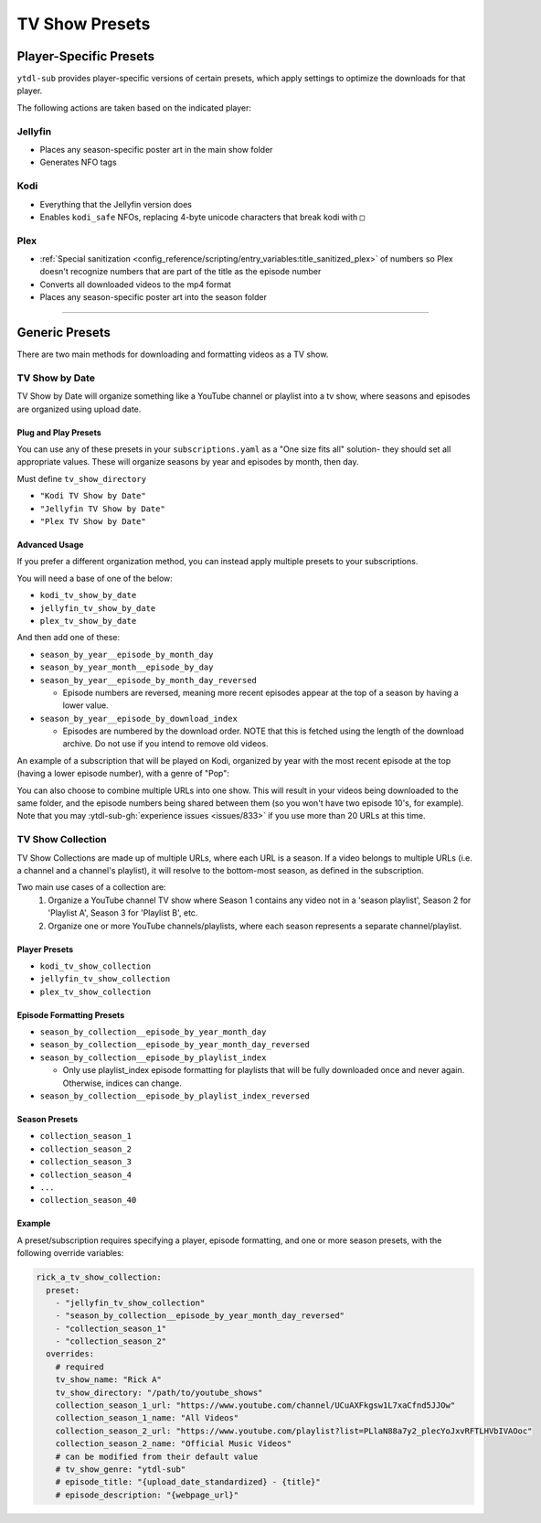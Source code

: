 ===============
TV Show Presets
===============

Player-Specific Presets
=======================

``ytdl-sub`` provides player-specific versions of certain presets, which apply settings to optimize the downloads for that player.

The following actions are taken based on the indicated player:


Jellyfin
--------
* Places any season-specific poster art in the main show folder
* Generates NFO tags

Kodi
--------
* Everything that the Jellyfin version does
* Enables ``kodi_safe`` NFOs, replacing 4-byte unicode characters that break kodi with ``□``

Plex
--------
* :ref:`Special sanitization <config_reference/scripting/entry_variables:title_sanitized_plex>` of numbers so Plex doesn't recognize numbers that are part of the title as the episode number
* Converts all downloaded videos to the mp4 format
* Places any season-specific poster art into the season folder

----------------------------------------------

Generic Presets
===============

There are two main methods for downloading and formatting videos as a TV show.

TV Show by Date
---------------

TV Show by Date will organize something like a YouTube channel or playlist into a tv show, where seasons and episodes are organized using upload date.

Plug and Play Presets
~~~~~~~~~~~~~~~~~~~~~

You can use any of these presets in your ``subscriptions.yaml`` as a "One size fits all" solution- they should set all appropriate values. These will organize seasons by year and episodes by month, then day.

Must define ``tv_show_directory``

* ``"Kodi TV Show by Date"``
* ``"Jellyfin TV Show by Date"``
* ``"Plex TV Show by Date"``

Advanced Usage
~~~~~~~~~~~~~~

If you prefer a different organization method, you can instead apply multiple presets to your subscriptions.

You will need a base of one of the below:

* ``kodi_tv_show_by_date``
* ``jellyfin_tv_show_by_date``
* ``plex_tv_show_by_date``

And then add one of these:

* ``season_by_year__episode_by_month_day``
* ``season_by_year_month__episode_by_day``
* ``season_by_year__episode_by_month_day_reversed``
  
  * Episode numbers are reversed, meaning more recent episodes appear at the top of a season by having a lower value.
* ``season_by_year__episode_by_download_index``
  
  * Episodes are numbered by the download order. NOTE that this is fetched using the length of the download archive. Do not use if you intend to remove old videos.

An example of a subscription that will be played on Kodi, organized by year with the most recent episode at the top (having a lower episode number), with a genre of "Pop":

.. code-block:: yaml
  :caption: subscriptions.yaml

  __preset__:
    overrides:
      tv_show_directory: "/tv_shows"

  kodi_tv_show_by_date:
    season_by_year_episode_by_month_day_reversed:
      = Pop:
        "Rick A": "https://www.youtube.com/channel/UCuAXFkgsw1L7xaCfnd5JJOw"

You can also choose to combine multiple URLs into one show. This will result in your videos being downloaded to the same folder, and the episode numbers being shared between them (so you won't have two episode 10's, for example). Note that you may :ytdl-sub-gh:`experience issues <issues/833>` if you use more than 20 URLs at this time.

.. code-block:: yaml
  :caption: subscriptions.yaml

  __preset__:
    overrides:
      tv_show_directory: "/tv_shows"

  kodi_tv_show_by_date:
    season_by_year_episode_by_month_day_reversed:
      = Pop:
        "~Rick A": 
          url: "https://www.youtube.com/channel/UCuAXFkgsw1L7xaCfnd5JJOw"
          url2: "https://www.youtube.com/@just.rick_6"


TV Show Collection
------------------

TV Show Collections are made up of multiple URLs, where each URL is a season.
If a video belongs to multiple URLs (i.e. a channel and a channel's playlist),
it will resolve to the bottom-most season, as defined in the subscription.

Two main use cases of a collection are:
   1. Organize a YouTube channel TV show where Season 1 contains any video
      not in a 'season playlist', Season 2 for 'Playlist A', Season 3 for
      'Playlist B', etc.
   2. Organize one or more YouTube channels/playlists, where each season
      represents a separate channel/playlist.

Player Presets
~~~~~~~~~~~~~~

* ``kodi_tv_show_collection``
* ``jellyfin_tv_show_collection``
* ``plex_tv_show_collection``

Episode Formatting Presets
~~~~~~~~~~~~~~~~~~~~~~~~~~

* ``season_by_collection__episode_by_year_month_day``
* ``season_by_collection__episode_by_year_month_day_reversed``
* ``season_by_collection__episode_by_playlist_index``
  
  * Only use playlist_index episode formatting for playlists that will be fully downloaded once and never again. Otherwise, indices can change.
* ``season_by_collection__episode_by_playlist_index_reversed``

Season Presets
~~~~~~~~~~~~~~

* ``collection_season_1``
* ``collection_season_2``
* ``collection_season_3``
* ``collection_season_4``
* ``...``
* ``collection_season_40``

Example
~~~~~~~

A preset/subscription requires specifying a player, episode formatting, and
one or more season presets, with the following override variables:

.. code-block:: yaml

  rick_a_tv_show_collection:
    preset:
      - "jellyfin_tv_show_collection"
      - "season_by_collection__episode_by_year_month_day_reversed"
      - "collection_season_1"
      - "collection_season_2"
    overrides:
      # required
      tv_show_name: "Rick A"
      tv_show_directory: "/path/to/youtube_shows"
      collection_season_1_url: "https://www.youtube.com/channel/UCuAXFkgsw1L7xaCfnd5JJOw"
      collection_season_1_name: "All Videos"
      collection_season_2_url: "https://www.youtube.com/playlist?list=PLlaN88a7y2_plecYoJxvRFTLHVbIVAOoc"
      collection_season_2_name: "Official Music Videos"
      # can be modified from their default value
      # tv_show_genre: "ytdl-sub"
      # episode_title: "{upload_date_standardized} - {title}"
      # episode_description: "{webpage_url}"